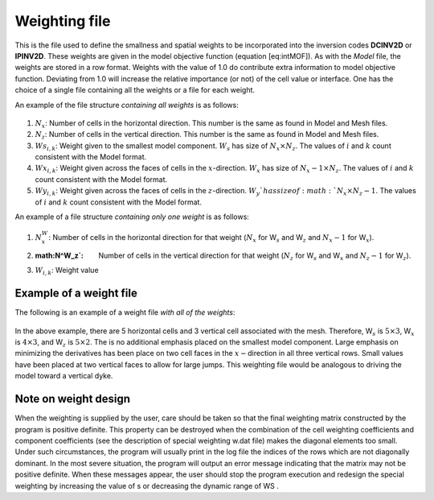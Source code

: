 .. _weights2d:

Weighting file
==============

This is the file used to define the smallness and spatial weights to be
incorporated into the inversion codes **DCINV2D** or **IPINV2D**. These weights are given in
the model objective function (equation [eq:intMOF]). As with the *Model* file,
the weights are stored in a row format. Weights with the value of 1.0 do
contribute extra information to model objective function. Deviating from
1.0 will increase the relative importance (or not) of the cell value or
interface. One has the choice of a single file containing all the
weights or a file for each weight.

An example of the file structure *containing all weights* is as follows:

.. figure:: ../images/weightsfile_format.png
   :figwidth: 50%
   :align: center
   :name: weightsfile_format

#. :math:`N_x`: Number of cells in the horizontal direction. This number is the same
   as found in Model and Mesh files.

#. :math:`N_z`: Number of cells in the vertical direction. This number is the same as
   found in Model and Mesh files.

#. :math:`Ws_{i,k}`: Weight given to the smallest model component. :math:`W_s` has size of
   :math:`N_x \times N_z`. The values of :math:`i` and :math:`k` count
   consistent with the Model format.

#. :math:`Wx_{i,k}`: Weight given across the faces of cells in the :math:`x`-direction.
   :math:`W_x` has size of :math:`N_x-1 \times N_z`. The values of :math:`i` and
   :math:`k` count consistent with the Model format.

#. :math:`Wy_{i,k}`: Weight given across the faces of cells in the :math:`z`-direction.
   :math:`W_y`has size of :math:`N_x \times N_z-1`. The values of :math:`i` and
   :math:`k` count consistent with the Model format.

An example of a file structure *containing only one weight* is as
follows:

.. figure:: ../images/weightsfile_OneWeightformat.png
   :figwidth: 50%
   :align: center
   :name: weightsfile_OneWeightformat

#. :math:`N^W_x`: Number of cells in the horizontal direction for that weight (:math:`N_x` for W\ :math:`_s` and W\ :math:`_z` and :math:`N_x-1` for W\ :math:`_x`).

#. :math:N^W_z`: Number of cells in the vertical direction for that weight (:math:`N_z` for W\ :math:`_s` and W\ :math:`_x` and :math:`N_z-1` for W\ :math:`_z`).

#. :math:`W_{i,k}`: Weight value

Example of a weight file
------------------------

The following is an example of a weight file *with all of the weights*:

.. figure:: ../images/weightsfile_format_example.png
   :figwidth: 50%
   :align: center
   :name: weightsfile_format_example

In the above example, there are 5 horizontal cells and 3 vertical cell
associated with the mesh. Therefore, W\ :math:`_s` is
:math:`5 \times 3`, W\ :math:`_x` is :math:`4 \times 3`, and
W\ :math:`_z` is :math:`5 \times 2`. The is no additional emphasis
placed on the smallest model component. Large emphasis on minimizing the
derivatives has been place on two cell faces in the
:math:`x-`\ direction in all three vertical rows. Small values have been
placed at two vertical faces to allow for large jumps. This weighting
file would be analogous to driving the model toward a vertical dyke.

Note on weight design
---------------------

When the weighting is supplied by the user, care should be taken so that
the final weighting matrix constructed by the program is positive
definite. This property can be destroyed when the combination of the
cell weighting coefficients and component coefficients (see
the description of special weighting w.dat file) makes the diagonal
elements too small. Under such circumstances, the program will usually
print in the log file the indices of the rows which are not diagonally
dominant. In the most severe situation, the program will output an error
message indicating that the matrix may not be positive definite. When
these messages appear, the user should stop the program execution and
redesign the special weighting by increasing the value of s or
decreasing the dynamic range of WS .
